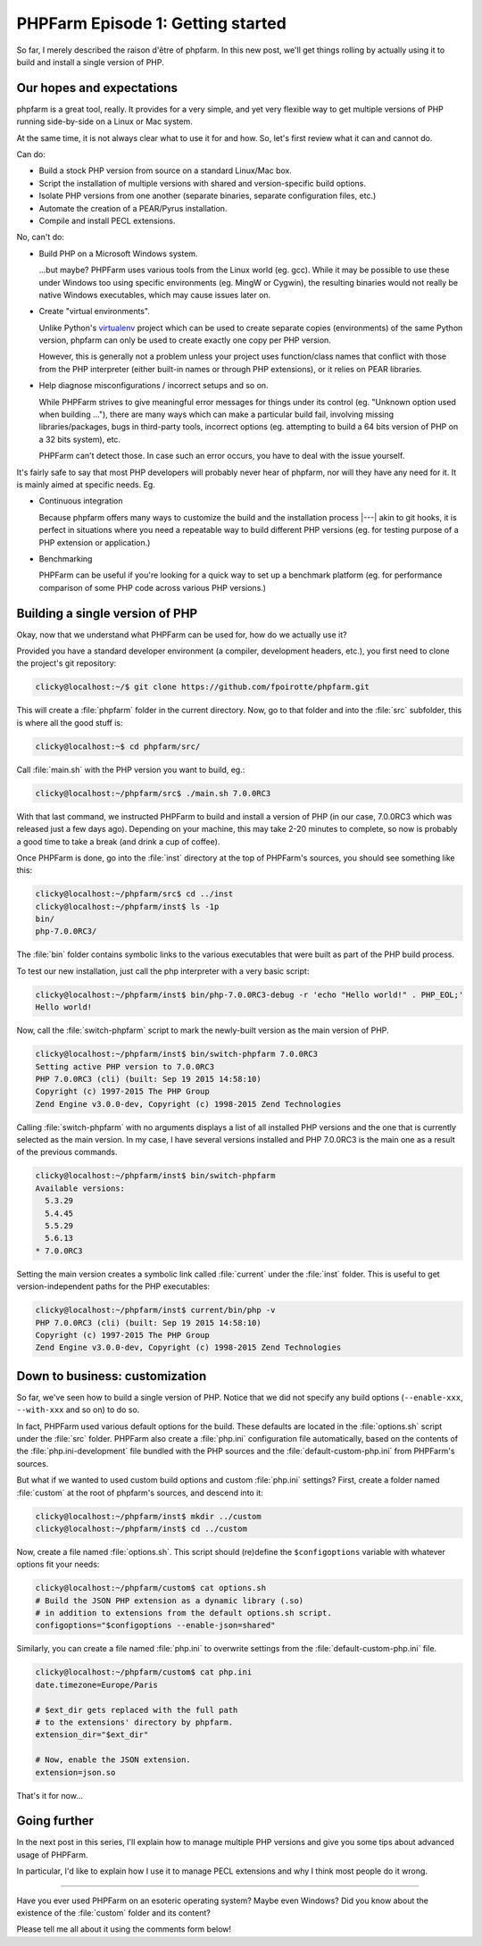 .. post::
   :author: Clicky
   :category: php, phpfarm
   :tags: phpfarm
   :language: en
   :excerpt: 1


#######################################
PHPFarm Episode 1: Getting started
#######################################

So far, I merely described the raison d'être of phpfarm.
In this new post, we'll get things rolling by actually using it
to build and install a single version of PHP.


Our hopes and expectations
===========================

phpfarm is a great tool, really. It provides for a very simple,
and yet very flexible way to get multiple versions of PHP
running side-by-side on a Linux or Mac system.

At the same time, it is not always clear what to use it for and how.
So, let's first review what it can and cannot do.


Can do:

*   Build a stock PHP version from source on a standard Linux/Mac box.

*   Script the installation of multiple versions with shared and
    version-specific build options.

*   Isolate PHP versions from one another (separate binaries,
    separate configuration files, etc.)

*   Automate the creation of a PEAR/Pyrus installation.

*   Compile and install PECL extensions.


No, can't do:

*   Build PHP on a Microsoft Windows system.

    ...but maybe? PHPFarm uses various tools from the Linux world (eg. gcc).
    While it may be possible to use these under Windows too using specific
    environments (eg. MingW or Cygwin), the resulting binaries would not really
    be native Windows executables, which may cause issues later on.

*   Create "virtual environments".

    Unlike Python's `virtualenv`_ project which can be used to create
    separate copies (environments) of the same Python version, phpfarm
    can only be used to create exactly one copy per PHP version.

    However, this is generally not a problem unless your project uses
    function/class names that conflict with those from the PHP interpreter
    (either built-in names or through PHP extensions), or it relies on PEAR
    libraries.

*   Help diagnose misconfigurations / incorrect setups and so on.

    While PHPFarm strives to give meaningful error messages for things under
    its control (eg. "Unknown option used when building ..."),
    there are many ways which can make a particular build fail,
    involving missing libraries/packages, bugs in third-party tools,
    incorrect options (eg. attempting to build a 64 bits version of PHP
    on a 32 bits system), etc.

    PHPFarm can't detect those. In case such an error occurs,
    you have to deal with the issue yourself.


It's fairly safe to say that most PHP developers will probably
never hear of phpfarm, nor will they have any need for it.
It is mainly aimed at specific needs. Eg.

*   Continuous integration

    Because phpfarm offers many ways to customize the build and the installation
    process |---| akin to git hooks, it is perfect in situations where you need
    a repeatable way to build different PHP versions (eg. for testing purpose
    of a PHP extension or application.)

*   Benchmarking

    PHPFarm can be useful if you're looking for a quick way to set up
    a benchmark platform (eg. for performance comparison of some PHP code
    across various PHP versions.)


Building a single version of PHP
=================================

Okay, now that we understand what PHPFarm can be used for, how do we actually
use it?

Provided you have a standard developer environment (a compiler, development
headers, etc.), you first need to clone the project's git repository:

..  sourcecode:: console

    clicky@localhost:~/$ git clone https://github.com/fpoirotte/phpfarm.git

This will create a :file:`phpfarm` folder in the current directory.
Now, go to that folder and into the :file:`src` subfolder,
this is where all the good stuff is:

..  sourcecode:: console

    clicky@localhost:~$ cd phpfarm/src/

Call :file:`main.sh` with the PHP version you want to build, eg.:

..  sourcecode:: console

    clicky@localhost:~/phpfarm/src$ ./main.sh 7.0.0RC3

With that last command, we instructed PHPFarm to build and install
a version of PHP (in our case, 7.0.0RC3 which was released just a few days ago).
Depending on your machine, this may take 2-20 minutes to complete,
so now is probably a good time to take a break (and drink a cup of coffee).

Once PHPFarm is done, go into the :file:`inst` directory at the top of PHPFarm's
sources, you should see something like this:

..  sourcecode:: console

    clicky@localhost:~/phpfarm/src$ cd ../inst
    clicky@localhost:~/phpfarm/inst$ ls -1p
    bin/
    php-7.0.0RC3/

The :file:`bin` folder contains symbolic links to the various executables
that were built as part of the PHP build process.

To test our new installation, just call the php interpreter with a very basic
script:

..  sourcecode:: console

    clicky@localhost:~/phpfarm/inst$ bin/php-7.0.0RC3-debug -r 'echo "Hello world!" . PHP_EOL;'
    Hello world!

Now, call the :file:`switch-phpfarm` script to mark the newly-built version
as the main version of PHP.

..  sourcecode:: console

    clicky@localhost:~/phpfarm/inst$ bin/switch-phpfarm 7.0.0RC3
    Setting active PHP version to 7.0.0RC3
    PHP 7.0.0RC3 (cli) (built: Sep 19 2015 14:58:10)
    Copyright (c) 1997-2015 The PHP Group
    Zend Engine v3.0.0-dev, Copyright (c) 1998-2015 Zend Technologies

Calling :file:`switch-phpfarm` with no arguments displays a list of all installed
PHP versions and the one that is currently selected as the main version.
In my case, I have several versions installed and PHP 7.0.0RC3 is the main one
as a result of the previous commands.

..  sourcecode:: console

    clicky@localhost:~/phpfarm/inst$ bin/switch-phpfarm
    Available versions:
      5.3.29
      5.4.45
      5.5.29
      5.6.13
    * 7.0.0RC3

Setting the main version creates a symbolic link called :file:`current`
under the :file:`inst` folder. This is useful to get version-independent
paths for the PHP executables:

..  sourcecode:: console

    clicky@localhost:~/phpfarm/inst$ current/bin/php -v
    PHP 7.0.0RC3 (cli) (built: Sep 19 2015 14:58:10)
    Copyright (c) 1997-2015 The PHP Group
    Zend Engine v3.0.0-dev, Copyright (c) 1998-2015 Zend Technologies


Down to business: customization
================================

So far, we've seen how to build a single version of PHP.
Notice that we did not specify any build options (``--enable-xxx``,
``--with-xxx`` and so on) to do so.

In fact, PHPFarm used various default options for the build.
These defaults are located in the :file:`options.sh` script under the :file:`src`
folder. PHPFarm also create a :file:`php.ini` configuration file automatically,
based on the contents of the :file:`php.ini-development` file bundled with
the PHP sources and the :file:`default-custom-php.ini` from PHPFarm's sources.

But what if we wanted to used custom build options and custom :file:`php.ini`
settings? First, create a folder named :file:`custom` at the root of phpfarm's
sources, and descend into it:

..  sourcecode:: console

    clicky@localhost:~/phpfarm/inst$ mkdir ../custom
    clicky@localhost:~/phpfarm/inst$ cd ../custom

Now, create a file named :file:`options.sh`.
This script should (re)define the ``$configoptions`` variable with whatever
options fit your needs:

..  sourcecode:: console

    clicky@localhost:~/phpfarm/custom$ cat options.sh
    # Build the JSON PHP extension as a dynamic library (.so)
    # in addition to extensions from the default options.sh script.
    configoptions="$configoptions --enable-json=shared"

Similarly, you can create a file named :file:`php.ini` to overwrite settings
from the :file:`default-custom-php.ini` file.

..  sourcecode:: console

    clicky@localhost:~/phpfarm/custom$ cat php.ini
    date.timezone=Europe/Paris

    # $ext_dir gets replaced with the full path
    # to the extensions' directory by phpfarm.
    extension_dir="$ext_dir"

    # Now, enable the JSON extension.
    extension=json.so

That's it for now...


Going further
==============

In the next post in this series, I'll explain how to manage multiple
PHP versions and give you some tips about advanced usage of PHPFarm.

In particular, I'd like to explain how I use it to manage PECL extensions
and why I think most people do it wrong.

----

Have you ever used PHPFarm on an esoteric operating system? Maybe even Windows?
Did you know about the existence of the :file:`custom` folder and its content?

Please tell me all about it using the comments form below!


..  _`virtualenv`:
    https://virtualenv.pypa.io/en/latest/
